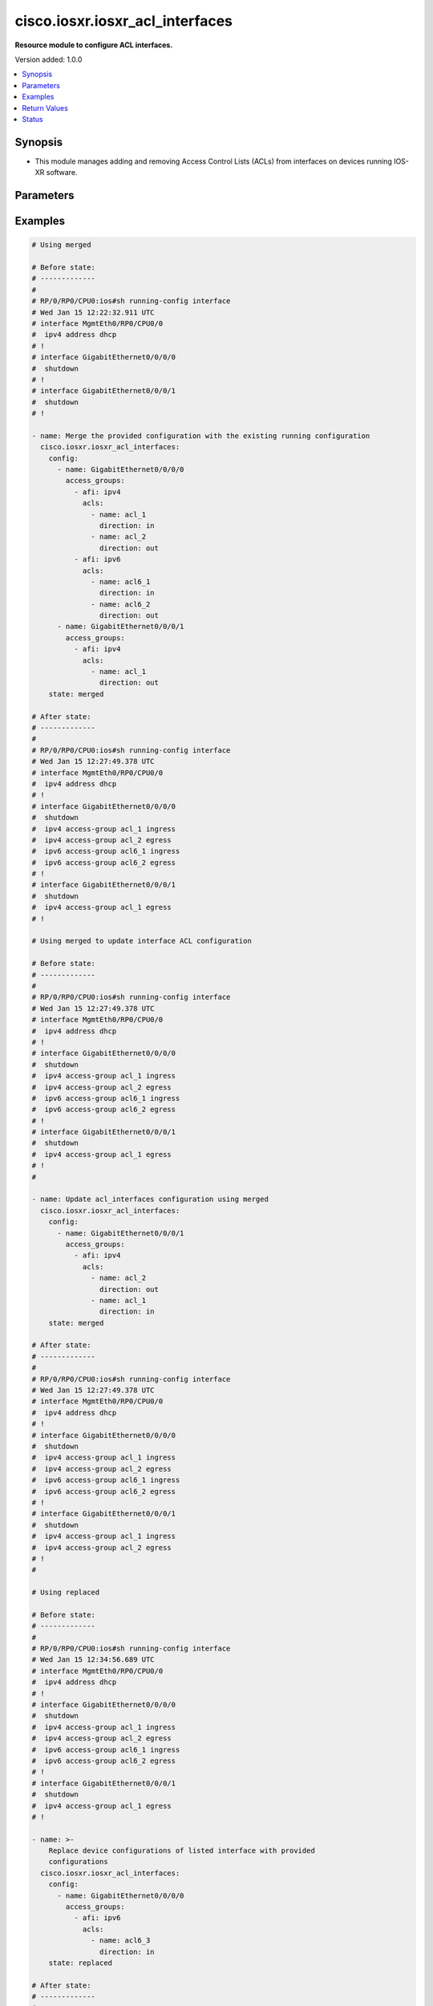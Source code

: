 .. _cisco.iosxr.iosxr_acl_interfaces_module:


********************************
cisco.iosxr.iosxr_acl_interfaces
********************************

**Resource module to configure ACL interfaces.**


Version added: 1.0.0

.. contents::
   :local:
   :depth: 1


Synopsis
--------
- This module manages adding and removing Access Control Lists (ACLs) from interfaces on devices running IOS-XR software.




Parameters
----------

.. raw:: html

    <table  border=0 cellpadding=0 class="documentation-table">
        <tr>
            <th colspan="4">Parameter</th>
            <th>Choices/<font color="blue">Defaults</font></th>
            <th width="100%">Comments</th>
        </tr>
            <tr>
                <td colspan="4">
                    <div class="ansibleOptionAnchor" id="parameter-"></div>
                    <b>config</b>
                    <a class="ansibleOptionLink" href="#parameter-" title="Permalink to this option"></a>
                    <div style="font-size: small">
                        <span style="color: purple">list</span>
                         / <span style="color: purple">elements=dictionary</span>
                    </div>
                </td>
                <td>
                </td>
                <td>
                        <div>A dictionary of ACL options for interfaces.</div>
                </td>
            </tr>
                                <tr>
                    <td class="elbow-placeholder"></td>
                <td colspan="3">
                    <div class="ansibleOptionAnchor" id="parameter-"></div>
                    <b>access_groups</b>
                    <a class="ansibleOptionLink" href="#parameter-" title="Permalink to this option"></a>
                    <div style="font-size: small">
                        <span style="color: purple">list</span>
                         / <span style="color: purple">elements=dictionary</span>
                    </div>
                </td>
                <td>
                </td>
                <td>
                        <div>Specifies ACLs attached to the interfaces.</div>
                </td>
            </tr>
                                <tr>
                    <td class="elbow-placeholder"></td>
                    <td class="elbow-placeholder"></td>
                <td colspan="2">
                    <div class="ansibleOptionAnchor" id="parameter-"></div>
                    <b>acls</b>
                    <a class="ansibleOptionLink" href="#parameter-" title="Permalink to this option"></a>
                    <div style="font-size: small">
                        <span style="color: purple">list</span>
                         / <span style="color: purple">elements=dictionary</span>
                    </div>
                </td>
                <td>
                </td>
                <td>
                        <div>Specifies the ACLs for the provided AFI.</div>
                </td>
            </tr>
                                <tr>
                    <td class="elbow-placeholder"></td>
                    <td class="elbow-placeholder"></td>
                    <td class="elbow-placeholder"></td>
                <td colspan="1">
                    <div class="ansibleOptionAnchor" id="parameter-"></div>
                    <b>direction</b>
                    <a class="ansibleOptionLink" href="#parameter-" title="Permalink to this option"></a>
                    <div style="font-size: small">
                        <span style="color: purple">string</span>
                         / <span style="color: red">required</span>
                    </div>
                </td>
                <td>
                        <ul style="margin: 0; padding: 0"><b>Choices:</b>
                                    <li>in</li>
                                    <li>out</li>
                        </ul>
                </td>
                <td>
                        <div>Specifies the direction of packets that the ACL will be applied on.</div>
                </td>
            </tr>
            <tr>
                    <td class="elbow-placeholder"></td>
                    <td class="elbow-placeholder"></td>
                    <td class="elbow-placeholder"></td>
                <td colspan="1">
                    <div class="ansibleOptionAnchor" id="parameter-"></div>
                    <b>name</b>
                    <a class="ansibleOptionLink" href="#parameter-" title="Permalink to this option"></a>
                    <div style="font-size: small">
                        <span style="color: purple">string</span>
                         / <span style="color: red">required</span>
                    </div>
                </td>
                <td>
                </td>
                <td>
                        <div>Specifies the name of the IPv4/IPv6 ACL for the interface.</div>
                </td>
            </tr>

            <tr>
                    <td class="elbow-placeholder"></td>
                    <td class="elbow-placeholder"></td>
                <td colspan="2">
                    <div class="ansibleOptionAnchor" id="parameter-"></div>
                    <b>afi</b>
                    <a class="ansibleOptionLink" href="#parameter-" title="Permalink to this option"></a>
                    <div style="font-size: small">
                        <span style="color: purple">string</span>
                         / <span style="color: red">required</span>
                    </div>
                </td>
                <td>
                        <ul style="margin: 0; padding: 0"><b>Choices:</b>
                                    <li>ipv4</li>
                                    <li>ipv6</li>
                        </ul>
                </td>
                <td>
                        <div>Specifies the AFI for the ACL(s) to be configured on this interface.</div>
                </td>
            </tr>

            <tr>
                    <td class="elbow-placeholder"></td>
                <td colspan="3">
                    <div class="ansibleOptionAnchor" id="parameter-"></div>
                    <b>name</b>
                    <a class="ansibleOptionLink" href="#parameter-" title="Permalink to this option"></a>
                    <div style="font-size: small">
                        <span style="color: purple">string</span>
                         / <span style="color: red">required</span>
                    </div>
                </td>
                <td>
                </td>
                <td>
                        <div>Name/Identifier for the interface</div>
                </td>
            </tr>

            <tr>
                <td colspan="4">
                    <div class="ansibleOptionAnchor" id="parameter-"></div>
                    <b>running_config</b>
                    <a class="ansibleOptionLink" href="#parameter-" title="Permalink to this option"></a>
                    <div style="font-size: small">
                        <span style="color: purple">string</span>
                    </div>
                </td>
                <td>
                </td>
                <td>
                        <div>This option is used only with state <em>parsed</em>.</div>
                        <div>The value of this option should be the output received from the IOS-XR device by executing the command <b>show running-config interface</b>.</div>
                        <div>The state <em>parsed</em> reads the configuration from <code>running_config</code> option and transforms it into Ansible structured data as per the resource module&#x27;s argspec and the value is then returned in the <em>parsed</em> key within the result.</div>
                </td>
            </tr>
            <tr>
                <td colspan="4">
                    <div class="ansibleOptionAnchor" id="parameter-"></div>
                    <b>state</b>
                    <a class="ansibleOptionLink" href="#parameter-" title="Permalink to this option"></a>
                    <div style="font-size: small">
                        <span style="color: purple">string</span>
                    </div>
                </td>
                <td>
                        <ul style="margin: 0; padding: 0"><b>Choices:</b>
                                    <li><div style="color: blue"><b>merged</b>&nbsp;&larr;</div></li>
                                    <li>replaced</li>
                                    <li>overridden</li>
                                    <li>deleted</li>
                                    <li>gathered</li>
                                    <li>parsed</li>
                                    <li>rendered</li>
                        </ul>
                </td>
                <td>
                        <div>The state the configuration should be left in.</div>
                </td>
            </tr>
    </table>
    <br/>




Examples
--------

.. code-block:: yaml

    # Using merged

    # Before state:
    # -------------
    #
    # RP/0/RP0/CPU0:ios#sh running-config interface
    # Wed Jan 15 12:22:32.911 UTC
    # interface MgmtEth0/RP0/CPU0/0
    #  ipv4 address dhcp
    # !
    # interface GigabitEthernet0/0/0/0
    #  shutdown
    # !
    # interface GigabitEthernet0/0/0/1
    #  shutdown
    # !

    - name: Merge the provided configuration with the existing running configuration
      cisco.iosxr.iosxr_acl_interfaces:
        config:
          - name: GigabitEthernet0/0/0/0
            access_groups:
              - afi: ipv4
                acls:
                  - name: acl_1
                    direction: in
                  - name: acl_2
                    direction: out
              - afi: ipv6
                acls:
                  - name: acl6_1
                    direction: in
                  - name: acl6_2
                    direction: out
          - name: GigabitEthernet0/0/0/1
            access_groups:
              - afi: ipv4
                acls:
                  - name: acl_1
                    direction: out
        state: merged

    # After state:
    # -------------
    #
    # RP/0/RP0/CPU0:ios#sh running-config interface
    # Wed Jan 15 12:27:49.378 UTC
    # interface MgmtEth0/RP0/CPU0/0
    #  ipv4 address dhcp
    # !
    # interface GigabitEthernet0/0/0/0
    #  shutdown
    #  ipv4 access-group acl_1 ingress
    #  ipv4 access-group acl_2 egress
    #  ipv6 access-group acl6_1 ingress
    #  ipv6 access-group acl6_2 egress
    # !
    # interface GigabitEthernet0/0/0/1
    #  shutdown
    #  ipv4 access-group acl_1 egress
    # !

    # Using merged to update interface ACL configuration

    # Before state:
    # -------------
    #
    # RP/0/RP0/CPU0:ios#sh running-config interface
    # Wed Jan 15 12:27:49.378 UTC
    # interface MgmtEth0/RP0/CPU0/0
    #  ipv4 address dhcp
    # !
    # interface GigabitEthernet0/0/0/0
    #  shutdown
    #  ipv4 access-group acl_1 ingress
    #  ipv4 access-group acl_2 egress
    #  ipv6 access-group acl6_1 ingress
    #  ipv6 access-group acl6_2 egress
    # !
    # interface GigabitEthernet0/0/0/1
    #  shutdown
    #  ipv4 access-group acl_1 egress
    # !
    #

    - name: Update acl_interfaces configuration using merged
      cisco.iosxr.iosxr_acl_interfaces:
        config:
          - name: GigabitEthernet0/0/0/1
            access_groups:
              - afi: ipv4
                acls:
                  - name: acl_2
                    direction: out
                  - name: acl_1
                    direction: in
        state: merged

    # After state:
    # -------------
    #
    # RP/0/RP0/CPU0:ios#sh running-config interface
    # Wed Jan 15 12:27:49.378 UTC
    # interface MgmtEth0/RP0/CPU0/0
    #  ipv4 address dhcp
    # !
    # interface GigabitEthernet0/0/0/0
    #  shutdown
    #  ipv4 access-group acl_1 ingress
    #  ipv4 access-group acl_2 egress
    #  ipv6 access-group acl6_1 ingress
    #  ipv6 access-group acl6_2 egress
    # !
    # interface GigabitEthernet0/0/0/1
    #  shutdown
    #  ipv4 access-group acl_1 ingress
    #  ipv4 access-group acl_2 egress
    # !
    #

    # Using replaced

    # Before state:
    # -------------
    #
    # RP/0/RP0/CPU0:ios#sh running-config interface
    # Wed Jan 15 12:34:56.689 UTC
    # interface MgmtEth0/RP0/CPU0/0
    #  ipv4 address dhcp
    # !
    # interface GigabitEthernet0/0/0/0
    #  shutdown
    #  ipv4 access-group acl_1 ingress
    #  ipv4 access-group acl_2 egress
    #  ipv6 access-group acl6_1 ingress
    #  ipv6 access-group acl6_2 egress
    # !
    # interface GigabitEthernet0/0/0/1
    #  shutdown
    #  ipv4 access-group acl_1 egress
    # !

    - name: >-
        Replace device configurations of listed interface with provided
        configurations
      cisco.iosxr.iosxr_acl_interfaces:
        config:
          - name: GigabitEthernet0/0/0/0
            access_groups:
              - afi: ipv6
                acls:
                  - name: acl6_3
                    direction: in
        state: replaced

    # After state:
    # -------------
    #
    # RP/0/RP0/CPU0:ios#sh running-config interface
    # Wed Jan 15 12:34:56.689 UTC
    # interface MgmtEth0/RP0/CPU0/0
    #  ipv4 address dhcp
    # !
    # interface GigabitEthernet0/0/0/0
    #  shutdown
    #  ipv6 access-group acl6_3 ingress
    # !
    # interface GigabitEthernet0/0/0/1
    #  shutdown
    #  ipv4 access-group acl_1 egress
    # !
    #

    # Using overridden

    # Before state:
    # -------------
    #
    # RP/0/RP0/CPU0:ios#sh running-config interface
    # Wed Jan 15 12:34:56.689 UTC
    # interface MgmtEth0/RP0/CPU0/0
    #  ipv4 address dhcp
    # !
    # interface GigabitEthernet0/0/0/0
    #  shutdown
    #  ipv4 access-group acl_1 ingress
    #  ipv4 access-group acl_2 egress
    #  ipv6 access-group acl6_1 ingress
    #  ipv6 access-group acl6_2 egress
    # !
    # interface GigabitEthernet0/0/0/1
    #  shutdown
    #  ipv4 access-group acl_1 egress
    # !
    #

    - name: Overridde all interface ACL configuration with provided configuration
      cisco.iosxr.iosxr_acl_interfaces:
        config:
          - name: GigabitEthernet0/0/0/1
            access_groups:
              - afi: ipv4
                acls:
                  - name: acl_2
                    direction: in
              - afi: ipv6
                acls:
                  - name: acl6_3
                    direction: out
        state: overridden

    # After state:
    # -------------
    #
    # RP/0/RP0/CPU0:ios#sh running-config interface
    # Wed Jan 15 12:34:56.689 UTC
    # interface MgmtEth0/RP0/CPU0/0
    #  ipv4 address dhcp
    # !
    # interface GigabitEthernet0/0/0/0
    #  shutdown
    # !
    # interface GigabitEthernet0/0/0/1
    #  shutdown
    #  ipv4 access-group acl_2 ingress
    #  ipv6 access-group acl6_3 egress
    # !
    #

    # Using 'deleted' to delete all ACL attributes of a single interface

    # Before state:
    # -------------
    #
    # RP/0/RP0/CPU0:ios#sh running-config interface
    # Wed Jan 15 12:34:56.689 UTC
    # interface MgmtEth0/RP0/CPU0/0
    #  ipv4 address dhcp
    # !
    # interface GigabitEthernet0/0/0/0
    #  shutdown
    #  ipv4 access-group acl_1 ingress
    #  ipv4 access-group acl_2 egress
    #  ipv6 access-group acl6_1 ingress
    #  ipv6 access-group acl6_2 egress
    # !
    # interface GigabitEthernet0/0/0/1
    #  shutdown
    #  ipv4 access-group acl_1 egress
    # !
    #

    - name: Delete all ACL attributes of GigabitEthernet0/0/0/1
      cisco.iosxr.iosxr_acl_interfaces:
        config:
          - name: GigabitEthernet0/0/0/1
        state: deleted

    # After state:
    # -------------
    #
    # RP/0/RP0/CPU0:ios#sh running-config interface
    # Wed Jan 15 12:34:56.689 UTC
    # interface MgmtEth0/RP0/CPU0/0
    #  ipv4 address dhcp
    # !
    # interface GigabitEthernet0/0/0/0
    #  shutdown
    #  ipv4 access-group acl_1 ingress
    #  ipv4 access-group acl_2 egress
    #  ipv6 access-group acl6_1 ingress
    #  ipv6 access-group acl6_2 egress
    # !
    # interface GigabitEthernet0/0/0/1
    #  shutdown
    # !
    #

    # Using 'deleted' to remove all ACLs attached to all the interfaces in the device

    # Before state:
    # -------------
    #
    # RP/0/RP0/CPU0:ios#sh running-config interface
    # Wed Jan 15 12:34:56.689 UTC
    # interface MgmtEth0/RP0/CPU0/0
    #  ipv4 address dhcp
    # !
    # interface GigabitEthernet0/0/0/0
    #  shutdown
    #  ipv4 access-group acl_1 ingress
    #  ipv4 access-group acl_2 egress
    #  ipv6 access-group acl6_1 ingress
    #  ipv6 access-group acl6_2 egress
    # !
    # interface GigabitEthernet0/0/0/1
    #  shutdown
    #  ipv4 access-group acl_1 egress
    # !
    #

    - name: Delete all ACL interfaces configuration from the device
      cisco.iosxr.iosxr_acl_interfaces:
        state: deleted

    # After state:
    # -------------
    #
    # RP/0/RP0/CPU0:ios#sh running-config interface
    # Wed Jan 15 12:34:56.689 UTC
    # interface MgmtEth0/RP0/CPU0/0
    #  ipv4 address dhcp
    # !
    # interface GigabitEthernet0/0/0/0
    #  shutdown
    # !
    # interface GigabitEthernet0/0/0/1
    #  shutdown
    # !
    #

    # Using parsed

    # parsed.cfg
    # ------------
    #
    # interface MgmtEth0/RP0/CPU0/0
    #  ipv4 address dhcp
    # !
    # interface GigabitEthernet0/0/0/0
    #  shutdown
    #  ipv4 access-group acl_1 ingress
    #  ipv4 access-group acl_2 egress
    #  ipv6 access-group acl6_1 ingress
    #  ipv6 access-group acl6_2 egress
    # !
    # interface GigabitEthernet0/0/0/1
    #  shutdown
    #  ipv4 access-group acl_1 egress
    # !

    # - name: Convert ACL interfaces config to argspec without connecting to the appliance
    #   cisco.iosxr.iosxr_acl_interfaces:
    #     running_config: "{{ lookup('file', './parsed.cfg') }}"
    #     state: parsed


    # Task Output (redacted)
    # -----------------------

    # "parsed": [
    #        {
    #            "name": "MgmtEth0/RP0/CPU0/0"
    #        },
    #        {
    #            "access_groups": [
    #                {
    #                    "acls": [
    #                        {
    #                            "direction": "in",
    #                            "name": "acl_1"
    #                        },
    #                        {
    #                            "direction": "out",
    #                            "name": "acl_2"
    #                        }
    #                    ],
    #                    "afi": "ipv4"
    #                },
    #                {
    #                    "acls": [
    #                        {
    #                            "direction": "in",
    #                            "name": "acl6_1"
    #                        },
    #                        {
    #                            "direction": "out",
    #                            "name": "acl6_2"
    #                        }
    #                    ],
    #                    "afi": "ipv6"
    #                }
    #            ],
    #            "name": "GigabitEthernet0/0/0/0"
    #        },
    #        {
    #            "access_groups": [
    #                {
    #                    "acls": [
    #                        {
    #                            "direction": "out",
    #                            "name": "acl_1"
    #                        }
    #                    ],
    #                    "afi": "ipv4"
    #                }
    #            ],
    #            "name": "GigabitEthernet0/0/0/1"
    #        }
    #    ]
    # }


    # Using gathered

    - name: Gather ACL interfaces facts using gathered state
      cisco.iosxr.iosxr_acl_interfaces:
        state: gathered


    # Task Output (redacted)
    # -----------------------
    #
    # "gathered": [
    #   {
    #      "name": "MgmtEth0/RP0/CPU0/0"
    #   },
    #   {
    #      "access_groups": [
    #          {
    #              "acls": [
    #                  {
    #                      "direction": "in",
    #                      "name": "acl_1"
    #                  },
    #                  {
    #                      "direction": "out",
    #                      "name": "acl_2"
    #                  }
    #              ],
    #              "afi": "ipv4"
    #          }
    #      "name": "GigabitEthernet0/0/0/0"
    #  },
    #  {
    #      "access_groups": [
    #          {
    #              "acls": [
    #                  {
    #                      "direction": "in",
    #                      "name": "acl6_1"
    #                  }
    #              ],
    #              "afi": "ipv6"
    #          }
    #       "name": "GigabitEthernet0/0/0/1"
    #   }
    # ]


    # Using rendered

    - name: Render platform specific commands from task input using rendered state
      cisco.iosxr.iosxr_acl_interfaces:
        config:
          - name: GigabitEthernet0/0/0/0
            access_groups:
              - afi: ipv4
                acls:
                  - name: acl_1
                    direction: in
                  - name: acl_2
                    direction: out
        state: rendered

    # Task Output (redacted)
    # -----------------------

    # "rendered": [
    #     "interface GigabitEthernet0/0/0/0",
    #     "ipv4 access-group acl_1 ingress",
    #     "ipv4 access-group acl_2 egress"
    # ]



Return Values
-------------
Common return values are documented `here <https://docs.ansible.com/ansible/latest/reference_appendices/common_return_values.html#common-return-values>`_, the following are the fields unique to this module:

.. raw:: html

    <table border=0 cellpadding=0 class="documentation-table">
        <tr>
            <th colspan="1">Key</th>
            <th>Returned</th>
            <th width="100%">Description</th>
        </tr>
            <tr>
                <td colspan="1">
                    <div class="ansibleOptionAnchor" id="return-"></div>
                    <b>after</b>
                    <a class="ansibleOptionLink" href="#return-" title="Permalink to this return value"></a>
                    <div style="font-size: small">
                      <span style="color: purple">list</span>
                    </div>
                </td>
                <td>when changed</td>
                <td>
                            <div>The resulting configuration model invocation.</div>
                    <br/>
                        <div style="font-size: smaller"><b>Sample:</b></div>
                        <div style="font-size: smaller; color: blue; word-wrap: break-word; word-break: break-all;">The configuration returned will always be in the same format
     of the parameters above.</div>
                </td>
            </tr>
            <tr>
                <td colspan="1">
                    <div class="ansibleOptionAnchor" id="return-"></div>
                    <b>before</b>
                    <a class="ansibleOptionLink" href="#return-" title="Permalink to this return value"></a>
                    <div style="font-size: small">
                      <span style="color: purple">list</span>
                    </div>
                </td>
                <td>always</td>
                <td>
                            <div>The configuration prior to the model invocation.</div>
                    <br/>
                        <div style="font-size: smaller"><b>Sample:</b></div>
                        <div style="font-size: smaller; color: blue; word-wrap: break-word; word-break: break-all;">The configuration returned will always be in the same format
     of the parameters above.</div>
                </td>
            </tr>
            <tr>
                <td colspan="1">
                    <div class="ansibleOptionAnchor" id="return-"></div>
                    <b>commands</b>
                    <a class="ansibleOptionLink" href="#return-" title="Permalink to this return value"></a>
                    <div style="font-size: small">
                      <span style="color: purple">list</span>
                    </div>
                </td>
                <td>always</td>
                <td>
                            <div>The set of commands pushed to the remote device.</div>
                    <br/>
                        <div style="font-size: smaller"><b>Sample:</b></div>
                        <div style="font-size: smaller; color: blue; word-wrap: break-word; word-break: break-all;">[&#x27;interface GigabitEthernet0/0/0/1&#x27;, &#x27;ipv4 access-group acl_1 ingress&#x27;, &#x27;ipv4 access-group acl_2 egress&#x27;, &#x27;ipv6 access-group acl6_1 ingress&#x27;, &#x27;interface GigabitEthernet0/0/0/2&#x27;, &#x27;no ipv4 access-group acl_3 ingress&#x27;, &#x27;ipv4 access-group acl_4 egress&#x27;]</div>
                </td>
            </tr>
    </table>
    <br/><br/>


Status
------


Authors
~~~~~~~

- Nilashish Chakraborty (@NilashishC)
